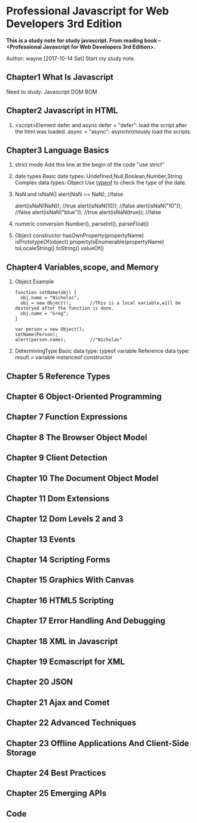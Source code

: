 * Professional Javascript for Web Developers 3rd Edition
*This is a study note for study javascript. From reading book -- <Professional Javascript for Web Developers   3rd Edition>.*

Author: wayne
[2017-10-14 Sat] Start my study note.

** Chapter1 What Is Javascript
Need to study: Javascript  DOM BOM
** Chapter2 Javascript in HTML
   1. <script>Element
      defer and async
      defer = "defer": load the script after the html was loaded.
      async = "async": asynchronously load the scripts.
** Chapter3 Language Basics
   1. strict mode
      Add this line at the begin of the code
      "use strict"
   2. date types
      Basic date types: Undefined,Null,Boolean,Number,String
      Complex data types: Object
      Use _typeof_ to check the type of the date.
   3. NaN and isNaN()
      alert(NaN == NaN);  //false
      
      alert(isNaN(NaN));  //true
      alert(isNaN(10));   //false
      alert(isNaN("10")); //false
      alert(isNaN("blue"));  //true
      alert(isNaN(true));  //false
   4. numeric conversion
      Number(), parseInt(), parseFloat()
   5. Object
      constructor
      hasOwnProperty(propertyName)
      isPrototypeOf(object)
      propertyIsEnumerable(propertyName)
      toLocaleString()
      toString()
      valueOf()
     
** Chapter4 Variables,scope, and Memory
   1. Object Example
      #+BEGIN_EXAMPLE
      function setName(obj) {
        obj.name = "Nicholas";
        obj = new Object();       //This is a local variable,will be destoryed after the function is done.
        obj.name = "Greg";
      }
      
      var person = new Object();
      setName(Person);
      alert(person.name);         //"Nicholas"
      #+END_EXAMPLE
   2. DeterminingType
      Basic data type:         typeof variable
      Reference data type:     result = variable instanceof constructor
** Chapter 5 Reference Types
** Chapter 6 Object-Oriented Programming
** Chapter 7 Function Expressions
** Chapter 8 The Browser Object Model
** Chapter 9 Client Detection
** Chapter 10 The Document Object Model
** Chapter 11 Dom Extensions
** Chapter 12 Dom Levels 2 and 3
** Chapter 13 Events
** Chapter 14 Scripting Forms
** Chapter 15 Graphics With Canvas
** Chapter 16 HTML5 Scripting
** Chapter 17 Error Handling And Debugging
** Chapter 18 XML in Javascript
** Chapter 19 Ecmascript for XML
** Chapter 20 JSON
** Chapter 21 Ajax and Comet
** Chapter 22 Advanced Techniques
** Chapter 23 Offline Applications And Client-Side Storage
** Chapter 24 Best Practices
** Chapter 25 Emerging APIs
** Code
#+BEGIN_EXAMPLE 

#+END_EXAMPLE
